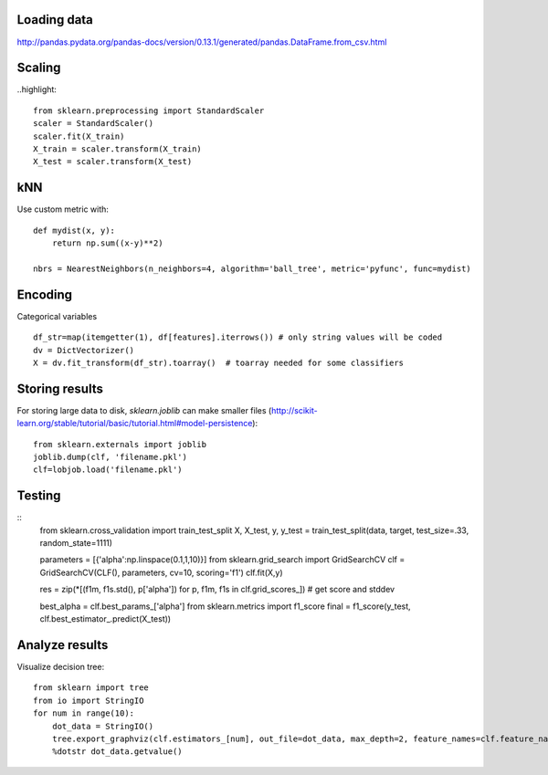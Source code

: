 Loading data
============
http://pandas.pydata.org/pandas-docs/version/0.13.1/generated/pandas.DataFrame.from_csv.html


Scaling
=======
..highlight::

	from sklearn.preprocessing import StandardScaler
	scaler = StandardScaler()
	scaler.fit(X_train)
	X_train = scaler.transform(X_train)
	X_test = scaler.transform(X_test)
	
kNN
===
Use custom metric with::
    
    def mydist(x, y):
        return np.sum((x-y)**2)

    nbrs = NearestNeighbors(n_neighbors=4, algorithm='ball_tree', metric='pyfunc', func=mydist)
    
Encoding
========
Categorical variables
::
    df_str=map(itemgetter(1), df[features].iterrows()) # only string values will be coded
    dv = DictVectorizer()
    X = dv.fit_transform(df_str).toarray()  # toarray needed for some classifiers
    
Storing results
===============
For storing large data to disk, `sklearn.joblib` can make smaller files (http://scikit-learn.org/stable/tutorial/basic/tutorial.html#model-persistence):
::
    from sklearn.externals import joblib
    joblib.dump(clf, 'filename.pkl')
    clf=lobjob.load('filename.pkl')
    
Testing
=======
::
    from sklearn.cross_validation import train_test_split
    X, X_test, y, y_test = train_test_split(data, target, test_size=.33, random_state=1111)
    
    parameters = [{'alpha':np.linspace(0.1,1,10)}]
    from sklearn.grid_search import GridSearchCV
    clf = GridSearchCV(CLF(), parameters, cv=10, scoring='f1')
    clf.fit(X,y)
    
    res = zip(*[(f1m, f1s.std(), p['alpha']) for p, f1m, f1s in clf.grid_scores_]) # get score and stddev
    
    best_alpha = clf.best_params_['alpha']
    from sklearn.metrics import f1_score
    final = f1_score(y_test, clf.best_estimator_.predict(X_test))

    
Analyze results
===============
Visualize decision tree:
::
    from sklearn import tree
    from io import StringIO
    for num in range(10):
        dot_data = StringIO() 
        tree.export_graphviz(clf.estimators_[num], out_file=dot_data, max_depth=2, feature_names=clf.feature_names)
        %dotstr dot_data.getvalue()
